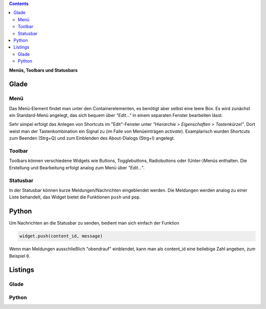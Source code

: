 .. title: Drei-Gänge-Menü
.. slug: drei-gange-menu
.. date: 2016-11-07 22:10:09 UTC+01:00
.. tags: glade,python
.. category: tutorial
.. link: 
.. description: 
.. type: text

.. class:: pull-right

.. contents::

**Menüs, Toolbars und Statusbars**

Glade
-----

.. thumbnail:: /images/05_menutoolbar.png

Menü
****

Das Menü-Element findet man unter den Containerelementen, es benötigt aber selbst eine leere Box. Es wird zunächst ein Standard-Menü angelegt, das sich bequem über *"Edit..."* in einem separaten Fenster bearbeiten lässt.

Sehr simpel erfolgt das Anlegen von Shortcuts im "Edit"-Fenster unter *"Hierarchie > Eigenschaften > Tastenkürzel"*. Dort weist man der Tastenkombination ein Signal zu (im Falle von Menüeinträgen *activate*). Examplarisch wurden Shortcuts zum Beenden (Strg+Q) und zum Einblenden des About-Dialogs (Strg+I) angelegt.

Toolbar
*******

Toolbars können verschiedene Widgets wie Buttons, Togglebuttons, Radiobuttons oder (Unter-)Menüs enthalten. Die Erstellung und Bearbeitung erfolgt analog zum Menü über *"Edit..."*.

Statusbar
*********

In der Statusbar können kurze Meldungen/Nachrichten eingeblendet werden. Die Meldungen werden analog zu einer Liste behandelt, das Widget bietet die Funktionen ``push`` und ``pop``.

Python
------

Um Nachrichten an die Statusbar zu senden, bedient man sich einfach der Funktion

.. code-block:: python

    widget.push(content_id, message)

Wenn man Meldungen ausschließlich "obendrauf" einblendet, kann man als content_id eine beliebige Zahl angeben, zum Beispiel ``0``.

.. TEASER_END

Listings
--------

Glade
*****
.. listing:: 05_menutoolbar.glade xml

Python
******

.. listing:: 05_menutoolbar.py python
